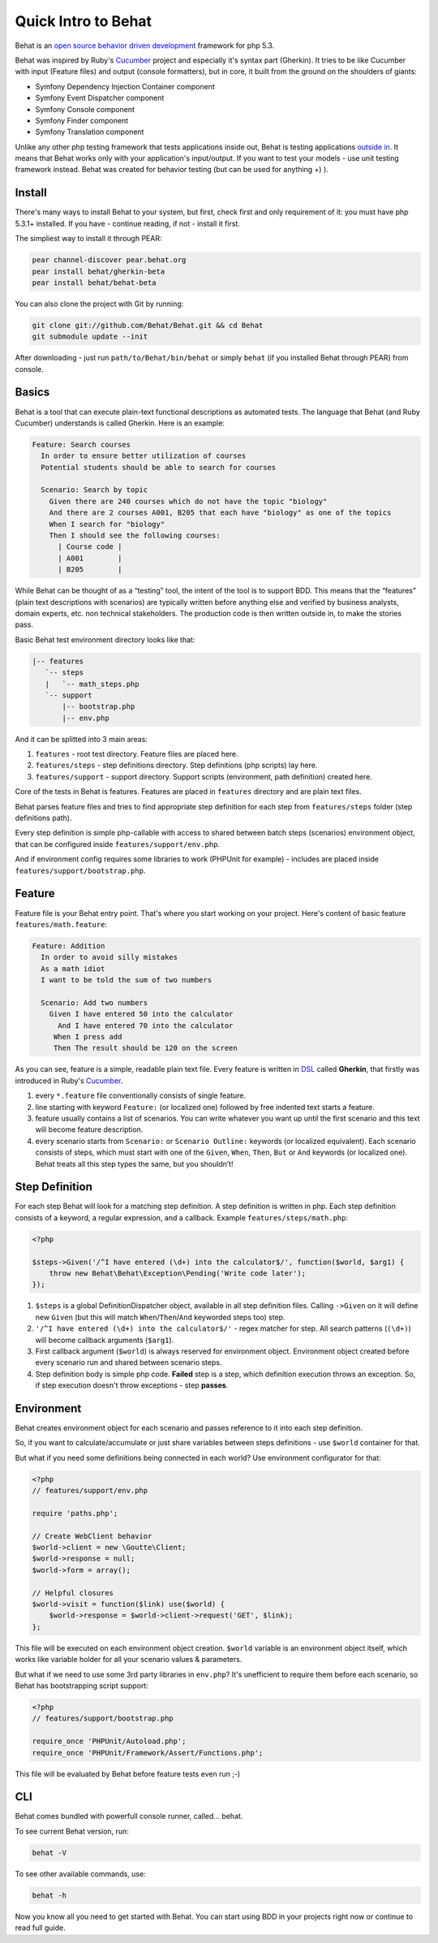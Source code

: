 Quick Intro to Behat
====================

Behat is an `open source <http://creativecommons.org/licenses/MIT/>`_ `behavior driven development <http://en.wikipedia.org/wiki/Behavior_Driven_Development>`_ framework for php 5.3.

Behat was inspired by Ruby's `Cucumber <http://cukes.info/>`_ project and especially it's syntax part (Gherkin). It tries to be like Cucumber with input (Feature files) and output (console formatters), but in core, it built from the ground on the shoulders of giants:

* Symfony Dependency Injection Container component
* Symfony Event Dispatcher component
* Symfony Console component
* Symfony Finder component
* Symfony Translation component

Unlike any other php testing framework that tests applications inside out, Behat is testing applications `outside in <http://blog.dannorth.net/whats-in-a-story/>`_. It means that Behat works only with your application's input/output. If you want to test your models - use unit testing framework instead. Behat was created for behavior testing (but can be used for anything +) ).

Install
-------

There's many ways to install Behat to your system, but first, check first and only requirement of it: you must have php 5.3.1+ installed. If you have - continue reading, if not - install it first.

The simpliest way to install it through PEAR:

.. code-block:: bash

    pear channel-discover pear.behat.org
    pear install behat/gherkin-beta
    pear install behat/behat-beta

You can also clone the project with Git by running:

.. code-block:: bash

    git clone git://github.com/Behat/Behat.git && cd Behat
    git submodule update --init

After downloading - just run ``path/to/Behat/bin/behat`` or simply ``behat`` (if you installed Behat through PEAR) from console.

Basics
------

Behat is a tool that can execute plain-text functional descriptions as automated tests. The language that Behat (and Ruby Cucumber) understands is called Gherkin. Here is an example:

.. code-block:: gherkin

    Feature: Search courses 
      In order to ensure better utilization of courses 
      Potential students should be able to search for courses 

      Scenario: Search by topic 
        Given there are 240 courses which do not have the topic "biology" 
        And there are 2 courses A001, B205 that each have "biology" as one of the topics
        When I search for "biology" 
        Then I should see the following courses:
          | Course code |
          | A001        |
          | B205        |

While Behat can be thought of as a “testing” tool, the intent of the tool is to support BDD. This means that the “features” (plain text descriptions with scenarios) are typically written before anything else and verified by business analysts, domain experts, etc. non technical stakeholders. The production code is then written outside in, to make the stories pass.

Basic Behat test environment directory looks like that:

.. code-block:: bash

    |-- features
       `-- steps
       |   `-- math_steps.php
       `-- support
           |-- bootstrap.php
           |-- env.php

And it can be splitted into 3 main areas:

1. ``features`` - root test directory. Feature files are placed here.
2. ``features/steps`` - step definitions directory. Step definitions (php scripts) lay here.
3. ``features/support`` - support directory. Support scripts (environment, path definition) created here.

Core of the tests in Behat is features. Features are placed in ``features`` directory and are plain text files.

Behat parses feature files and tries to find appropriate step definition for each step from ``features/steps`` folder (step definitions path).

Every step definition is simple php-callable with access to shared between batch steps (scenarios) environment object, that can be configured inside ``features/support/env.php``.

And if environment config requires some libraries to work (PHPUnit for example) - includes are placed inside ``features/support/bootstrap.php``.

Feature
-------

Feature file is your Behat entry point. That's where you start working on your project. Here's content of basic feature ``features/math.feature``:

.. code-block:: gherkin

    Feature: Addition 
      In order to avoid silly mistakes 
      As a math idiot 
      I want to be told the sum of two numbers 

      Scenario: Add two numbers 
        Given I have entered 50 into the calculator
          And I have entered 70 into the calculator
         When I press add
         Then The result should be 120 on the screen

As you can see, feature is a simple, readable plain text file. Every feature is written in `DSL <http://en.wikipedia.org/wiki/Domain-specific_language>`_ called **Gherkin**, that firstly was introduced in Ruby's `Cucumber <http://cukes.info/>`_.

1. every ``*.feature`` file conventionally consists of single feature.
2. line starting with keyword ``Feature:`` (or localized one) followed by free indented text starts a feature.
3. feature usually contains a list of scenarios. You can write whatever you want up until the first scenario and this text will become feature description.
4. every scenario starts from ``Scenario:`` or ``Scenario Outline:`` keywords (or localized equivalent). Each scenario consists of steps, which must start with one of the ``Given``, ``When``, ``Then``, ``But`` or ``And`` keywords (or localized one). Behat treats all this step types the same, but you shouldn’t!

Step Definition
---------------

For each step Behat will look for a matching step definition. A step definition is written in php. Each step definition consists of a keyword, a regular expression, and a callback. Example ``features/steps/math.php``:

.. code-block:: php

    <?php 

    $steps->Given('/^I have entered (\d+) into the calculator$/', function($world, $arg1) { 
        throw new Behat\Behat\Exception\Pending('Write code later'); 
    });

1. ``$steps`` is a global DefinitionDispatcher object, available in all step definition files. Calling ``->Given`` on it will define new ``Given`` (but this will match ``When``/``Then``/``And`` keyworded steps too) step.
2. ``'/^I have entered (\d+) into the calculator$/'`` - regex matcher for step. All search patterns (``(\d+)``) will become callback arguments (``$arg1``).
3. First callback argument (``$world``) is always reserved for environment object. Environment object created before every scenario run and shared between scenario steps.
4. Step definition body is simple php code. **Failed** step is a step, which definition execution throws an exception. So, if step execution doesn't throw exceptions - step **passes**.

Environment
-----------

Behat creates environment object for each scenario and passes reference to it into each step definition.

So, if you want to calculate/accumulate or just share variables between steps definitions - use ``$world`` container for that.

But what if you need some definitions being connected in each world? Use environment configurator for that:

.. code-block:: php

    <?php
    // features/support/env.php

    require 'paths.php'; 

    // Create WebClient behavior 
    $world->client = new \Goutte\Client; 
    $world->response = null; 
    $world->form = array(); 

    // Helpful closures 
    $world->visit = function($link) use($world) { 
        $world->response = $world->client->request('GET', $link); 
    };

This file will be executed on each environment object creation. ``$world`` variable is an environment object itself, which works like variable holder for all your scenario values & parameters.

But what if we need to use some 3rd party libraries in ``env.php``? It's unefficient to require them before each scenario, so Behat has bootstrapping script support:

.. code-block:: php

    <?php
    // features/support/bootstrap.php

    require_once 'PHPUnit/Autoload.php';
    require_once 'PHPUnit/Framework/Assert/Functions.php';

This file will be evaluated by Behat before feature tests even run ;-)

CLI
---

Behat comes bundled with powerfull console runner, called... behat.

To see current Behat version, run:

.. code-block:: bash

    behat -V

To see other available commands, use:

.. code-block:: bash

    behat -h

Now you know all you need to get started with Behat. You can start using BDD in your projects right now or continue to read full guide.
